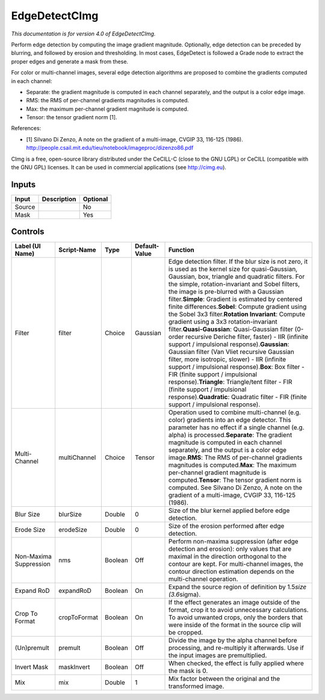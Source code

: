 .. _eu.cimg.EdgeDetect:

EdgeDetectCImg
==============

*This documentation is for version 4.0 of EdgeDetectCImg.*

Perform edge detection by computing the image gradient magnitude. Optionally, edge detection can be preceded by blurring, and followed by erosion and thresholding. In most cases, EdgeDetect is followed a Grade node to extract the proper edges and generate a mask from these.

For color or multi-channel images, several edge detection algorithms are proposed to combine the gradients computed in each channel:

-  Separate: the gradient magnitude is computed in each channel separately, and the output is a color edge image.

-  RMS: the RMS of per-channel gradients magnitudes is computed.

-  Max: the maximum per-channel gradient magnitude is computed.

-  Tensor: the tensor gradient norm [1].

References:

-  [1] Silvano Di Zenzo, A note on the gradient of a multi-image, CVGIP 33, 116-125 (1986). http://people.csail.mit.edu/tieu/notebook/imageproc/dizenzo86.pdf

CImg is a free, open-source library distributed under the CeCILL-C (close to the GNU LGPL) or CeCILL (compatible with the GNU GPL) licenses. It can be used in commercial applications (see http://cimg.eu).

Inputs
------

+----------+---------------+------------+
| Input    | Description   | Optional   |
+==========+===============+============+
| Source   |               | No         |
+----------+---------------+------------+
| Mask     |               | Yes        |
+----------+---------------+------------+

Controls
--------

+--------------------------+----------------+-----------+-----------------+---------------------------------------------------------------------------------------------------------------------------------------------------------------------------------------------------------------------------------------------------------------------------------------------------------------------------------------------------------------------------------------------------------------------------------------------------------------------------------------------------------------------------------------------------------------------------------------------------------------------------------------------------------------------------------------------------------------------------------------------------------------------------------------------------------------------------------------------------------------------------------------------------------------------------------------------------------------------------------------------------------+
| Label (UI Name)          | Script-Name    | Type      | Default-Value   | Function                                                                                                                                                                                                                                                                                                                                                                                                                                                                                                                                                                                                                                                                                                                                                                                                                                                                                                                                                                                                |
+==========================+================+===========+=================+=========================================================================================================================================================================================================================================================================================================================================================================================================================================================================================================================================================================================================================================================================================================================================================================================================================================================================================================================================================================================================+
| Filter                   | filter         | Choice    | Gaussian        | Edge detection filter. If the blur size is not zero, it is used as the kernel size for quasi-Gaussian, Gaussian, box, triangle and quadratic filters. For the simple, rotation-invariant and Sobel filters, the image is pre-blurred with a Gaussian filter.\ **Simple**: Gradient is estimated by centered finite differences.\ **Sobel**: Compute gradient using the Sobel 3x3 filter.\ **Rotation Invariant**: Compute gradient using a 3x3 rotation-invariant filter.\ **Quasi-Gaussian**: Quasi-Gaussian filter (0-order recursive Deriche filter, faster) - IIR (infinite support / impulsional response).\ **Gaussian**: Gaussian filter (Van Vliet recursive Gaussian filter, more isotropic, slower) - IIR (infinite support / impulsional response).\ **Box**: Box filter - FIR (finite support / impulsional response).\ **Triangle**: Triangle/tent filter - FIR (finite support / impulsional response).\ **Quadratic**: Quadratic filter - FIR (finite support / impulsional response).   |
+--------------------------+----------------+-----------+-----------------+---------------------------------------------------------------------------------------------------------------------------------------------------------------------------------------------------------------------------------------------------------------------------------------------------------------------------------------------------------------------------------------------------------------------------------------------------------------------------------------------------------------------------------------------------------------------------------------------------------------------------------------------------------------------------------------------------------------------------------------------------------------------------------------------------------------------------------------------------------------------------------------------------------------------------------------------------------------------------------------------------------+
| Multi-Channel            | multiChannel   | Choice    | Tensor          | Operation used to combine multi-channel (e.g. color) gradients into an edge detector. This parameter has no effect if a single channel (e.g. alpha) is processed.\ **Separate**: The gradient magnitude is computed in each channel separately, and the output is a color edge image.\ **RMS**: The RMS of per-channel gradients magnitudes is computed.\ **Max**: The maximum per-channel gradient magnitude is computed.\ **Tensor**: The tensor gradient norm is computed. See Silvano Di Zenzo, A note on the gradient of a multi-image, CVGIP 33, 116-125 (1986).                                                                                                                                                                                                                                                                                                                                                                                                                                  |
+--------------------------+----------------+-----------+-----------------+---------------------------------------------------------------------------------------------------------------------------------------------------------------------------------------------------------------------------------------------------------------------------------------------------------------------------------------------------------------------------------------------------------------------------------------------------------------------------------------------------------------------------------------------------------------------------------------------------------------------------------------------------------------------------------------------------------------------------------------------------------------------------------------------------------------------------------------------------------------------------------------------------------------------------------------------------------------------------------------------------------+
| Blur Size                | blurSize       | Double    | 0               | Size of the blur kernel applied before edge detection.                                                                                                                                                                                                                                                                                                                                                                                                                                                                                                                                                                                                                                                                                                                                                                                                                                                                                                                                                  |
+--------------------------+----------------+-----------+-----------------+---------------------------------------------------------------------------------------------------------------------------------------------------------------------------------------------------------------------------------------------------------------------------------------------------------------------------------------------------------------------------------------------------------------------------------------------------------------------------------------------------------------------------------------------------------------------------------------------------------------------------------------------------------------------------------------------------------------------------------------------------------------------------------------------------------------------------------------------------------------------------------------------------------------------------------------------------------------------------------------------------------+
| Erode Size               | erodeSize      | Double    | 0               | Size of the erosion performed after edge detection.                                                                                                                                                                                                                                                                                                                                                                                                                                                                                                                                                                                                                                                                                                                                                                                                                                                                                                                                                     |
+--------------------------+----------------+-----------+-----------------+---------------------------------------------------------------------------------------------------------------------------------------------------------------------------------------------------------------------------------------------------------------------------------------------------------------------------------------------------------------------------------------------------------------------------------------------------------------------------------------------------------------------------------------------------------------------------------------------------------------------------------------------------------------------------------------------------------------------------------------------------------------------------------------------------------------------------------------------------------------------------------------------------------------------------------------------------------------------------------------------------------+
| Non-Maxima Suppression   | nms            | Boolean   | Off             | Perform non-maxima suppression (after edge detection and erosion): only values that are maximal in the direction orthogonal to the contour are kept. For multi-channel images, the contour direction estimation depends on the multi-channel operation.                                                                                                                                                                                                                                                                                                                                                                                                                                                                                                                                                                                                                                                                                                                                                 |
+--------------------------+----------------+-----------+-----------------+---------------------------------------------------------------------------------------------------------------------------------------------------------------------------------------------------------------------------------------------------------------------------------------------------------------------------------------------------------------------------------------------------------------------------------------------------------------------------------------------------------------------------------------------------------------------------------------------------------------------------------------------------------------------------------------------------------------------------------------------------------------------------------------------------------------------------------------------------------------------------------------------------------------------------------------------------------------------------------------------------------+
| Expand RoD               | expandRoD      | Boolean   | On              | Expand the source region of definition by 1.5\ *size (3.6*\ sigma).                                                                                                                                                                                                                                                                                                                                                                                                                                                                                                                                                                                                                                                                                                                                                                                                                                                                                                                                     |
+--------------------------+----------------+-----------+-----------------+---------------------------------------------------------------------------------------------------------------------------------------------------------------------------------------------------------------------------------------------------------------------------------------------------------------------------------------------------------------------------------------------------------------------------------------------------------------------------------------------------------------------------------------------------------------------------------------------------------------------------------------------------------------------------------------------------------------------------------------------------------------------------------------------------------------------------------------------------------------------------------------------------------------------------------------------------------------------------------------------------------+
| Crop To Format           | cropToFormat   | Boolean   | On              | If the effect generates an image outside of the format, crop it to avoid unnecessary calculations. To avoid unwanted crops, only the borders that were inside of the format in the source clip will be cropped.                                                                                                                                                                                                                                                                                                                                                                                                                                                                                                                                                                                                                                                                                                                                                                                         |
+--------------------------+----------------+-----------+-----------------+---------------------------------------------------------------------------------------------------------------------------------------------------------------------------------------------------------------------------------------------------------------------------------------------------------------------------------------------------------------------------------------------------------------------------------------------------------------------------------------------------------------------------------------------------------------------------------------------------------------------------------------------------------------------------------------------------------------------------------------------------------------------------------------------------------------------------------------------------------------------------------------------------------------------------------------------------------------------------------------------------------+
| (Un)premult              | premult        | Boolean   | Off             | Divide the image by the alpha channel before processing, and re-multiply it afterwards. Use if the input images are premultiplied.                                                                                                                                                                                                                                                                                                                                                                                                                                                                                                                                                                                                                                                                                                                                                                                                                                                                      |
+--------------------------+----------------+-----------+-----------------+---------------------------------------------------------------------------------------------------------------------------------------------------------------------------------------------------------------------------------------------------------------------------------------------------------------------------------------------------------------------------------------------------------------------------------------------------------------------------------------------------------------------------------------------------------------------------------------------------------------------------------------------------------------------------------------------------------------------------------------------------------------------------------------------------------------------------------------------------------------------------------------------------------------------------------------------------------------------------------------------------------+
| Invert Mask              | maskInvert     | Boolean   | Off             | When checked, the effect is fully applied where the mask is 0.                                                                                                                                                                                                                                                                                                                                                                                                                                                                                                                                                                                                                                                                                                                                                                                                                                                                                                                                          |
+--------------------------+----------------+-----------+-----------------+---------------------------------------------------------------------------------------------------------------------------------------------------------------------------------------------------------------------------------------------------------------------------------------------------------------------------------------------------------------------------------------------------------------------------------------------------------------------------------------------------------------------------------------------------------------------------------------------------------------------------------------------------------------------------------------------------------------------------------------------------------------------------------------------------------------------------------------------------------------------------------------------------------------------------------------------------------------------------------------------------------+
| Mix                      | mix            | Double    | 1               | Mix factor between the original and the transformed image.                                                                                                                                                                                                                                                                                                                                                                                                                                                                                                                                                                                                                                                                                                                                                                                                                                                                                                                                              |
+--------------------------+----------------+-----------+-----------------+---------------------------------------------------------------------------------------------------------------------------------------------------------------------------------------------------------------------------------------------------------------------------------------------------------------------------------------------------------------------------------------------------------------------------------------------------------------------------------------------------------------------------------------------------------------------------------------------------------------------------------------------------------------------------------------------------------------------------------------------------------------------------------------------------------------------------------------------------------------------------------------------------------------------------------------------------------------------------------------------------------+
